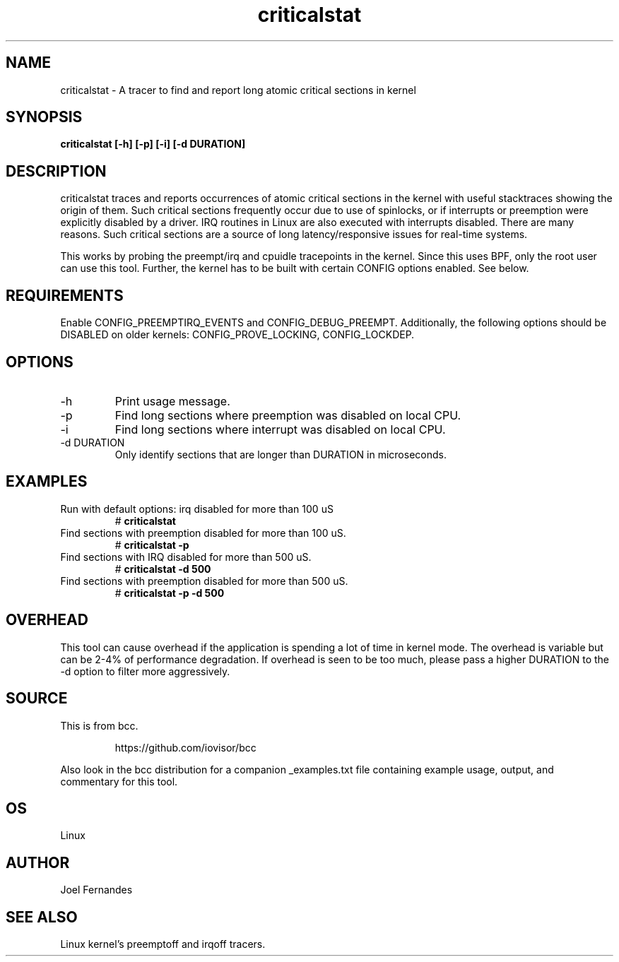 .TH criticalstat 8  "2018-06-07" "USER COMMANDS"
.SH NAME
criticalstat \- A tracer to find and report long atomic critical sections in kernel
.SH SYNOPSIS
.B criticalstat [\-h] [\-p] [\-i] [\-d DURATION]
.SH DESCRIPTION

criticalstat traces and reports occurrences of atomic critical sections in the
kernel with useful stacktraces showing the origin of them. Such critical
sections frequently occur due to use of spinlocks, or if interrupts or
preemption were explicitly disabled by a driver. IRQ routines in Linux are also
executed with interrupts disabled. There are many reasons. Such critical
sections are a source of long latency/responsive issues for real-time systems.

This works by probing the preempt/irq and cpuidle tracepoints in the kernel.
Since this uses BPF, only the root user can use this tool. Further, the kernel
has to be built with certain CONFIG options enabled. See below.

.SH REQUIREMENTS
Enable CONFIG_PREEMPTIRQ_EVENTS and CONFIG_DEBUG_PREEMPT. Additionally, the
following options should be DISABLED on older kernels: CONFIG_PROVE_LOCKING,
CONFIG_LOCKDEP.
.SH OPTIONS
.TP
\-h
Print usage message.
.TP
\-p
Find long sections where preemption was disabled on local CPU.
.TP
\-i
Find long sections where interrupt was disabled on local CPU.
.TP
\-d DURATION
Only identify sections that are longer than DURATION in microseconds.
.SH EXAMPLES
.TP
Run with default options: irq disabled for more than 100 uS
#
.B criticalstat
.TP
Find sections with preemption disabled for more than 100 uS.
#
.B criticalstat -p
.TP
Find sections with IRQ disabled for more than 500 uS.
#
.B criticalstat -d 500
.TP
Find sections with preemption disabled for more than 500 uS.
#
.B criticalstat -p -d 500
.SH OVERHEAD
This tool can cause overhead if the application is spending a lot of time in
kernel mode. The overhead is variable but can be 2-4% of performance
degradation. If overhead is seen to be too much, please pass a higher DURATION
to the -d option to filter more aggressively.

.SH SOURCE
This is from bcc.
.IP
https://github.com/iovisor/bcc
.PP
Also look in the bcc distribution for a companion _examples.txt file containing
example usage, output, and commentary for this tool.
.SH OS
Linux
.SH AUTHOR
Joel Fernandes
.SH SEE ALSO
Linux kernel's preemptoff and irqoff tracers.

